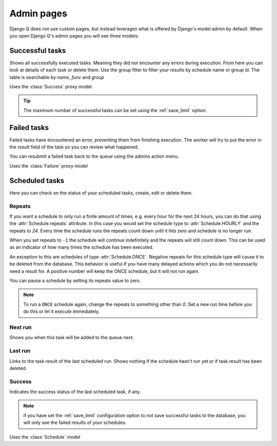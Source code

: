 .. _admin_page:
.. py:currentmodule:: django_q

Admin pages
===========

Django Q does not use custom pages, but instead leverages what is offered by Django's model admin by default.
When you open Django Q's admin pages you will see three models:

Successful tasks
----------------

Shows all successfully executed tasks. Meaning they did not encounter any errors during execution.
From here you can look at details of each task or delete them. Use the group filter to filter your results by schedule name or group id.
The table is searchable by `name`, `func` and `group`

.. image:: _static/successful.png

Uses the :class:`Success` proxy model.

.. tip::

    The maximum number of successful tasks can be set using the :ref:`save_limit` option.



Failed tasks
------------
Failed tasks have encountered an error, preventing them from finishing execution.
The worker will try to put the error in the `result` field of the task so you can review what happened.

You can resubmit a failed task back to the queue using the admins action menu.

Uses the :class:`Failure` proxy model

Scheduled tasks
---------------

Here you can check on the status of your scheduled tasks, create, edit or delete them.

.. image:: _static/scheduled.png



Repeats
~~~~~~~
If you want a schedule to only run a finite amount of times, e.g. every hour for the next 24 hours, you can do that using the :attr:`Schedule.repeats` attribute.
In this case you would set the schedule type to :attr:`Schedule.HOURLY` and the repeats to `24`. Every time the schedule runs the repeats count down until it hits zero and schedule is no longer run.

When you set repeats to ``-1`` the schedule will continue indefinitely and the repeats will still count down. This can be used as an indicator of how many times the schedule has been executed.

An exception to this are schedules of type :attr:`Schedule.ONCE`. Negative repeats for this schedule type will cause it to be deleted from the database.
This behavior is useful if you have many delayed actions which you do not necessarily need a result for. A positive number will keep the ONCE schedule, but it will not run again.

You can pause a schedule by setting its repeats value to zero.

.. note::

    To run a ``ONCE`` schedule again, change the repeats to something other than `0`. Set a new run time before you do this or let it execute immediately.


Next run
~~~~~~~~

Shows you when this task will be added to the queue next.


Last run
~~~~~~~~

Links to the task result of the last scheduled run. Shows nothing if the schedule hasn't run yet or if task result has been deleted.

Success
~~~~~~~

Indicates the success status of the last scheduled task, if any.

.. note::

   if you have set the :ref:`save_limit` configuration option to not save successful tasks to the database, you will only see the failed results of your schedules.


Uses the :class:`Schedule` model
